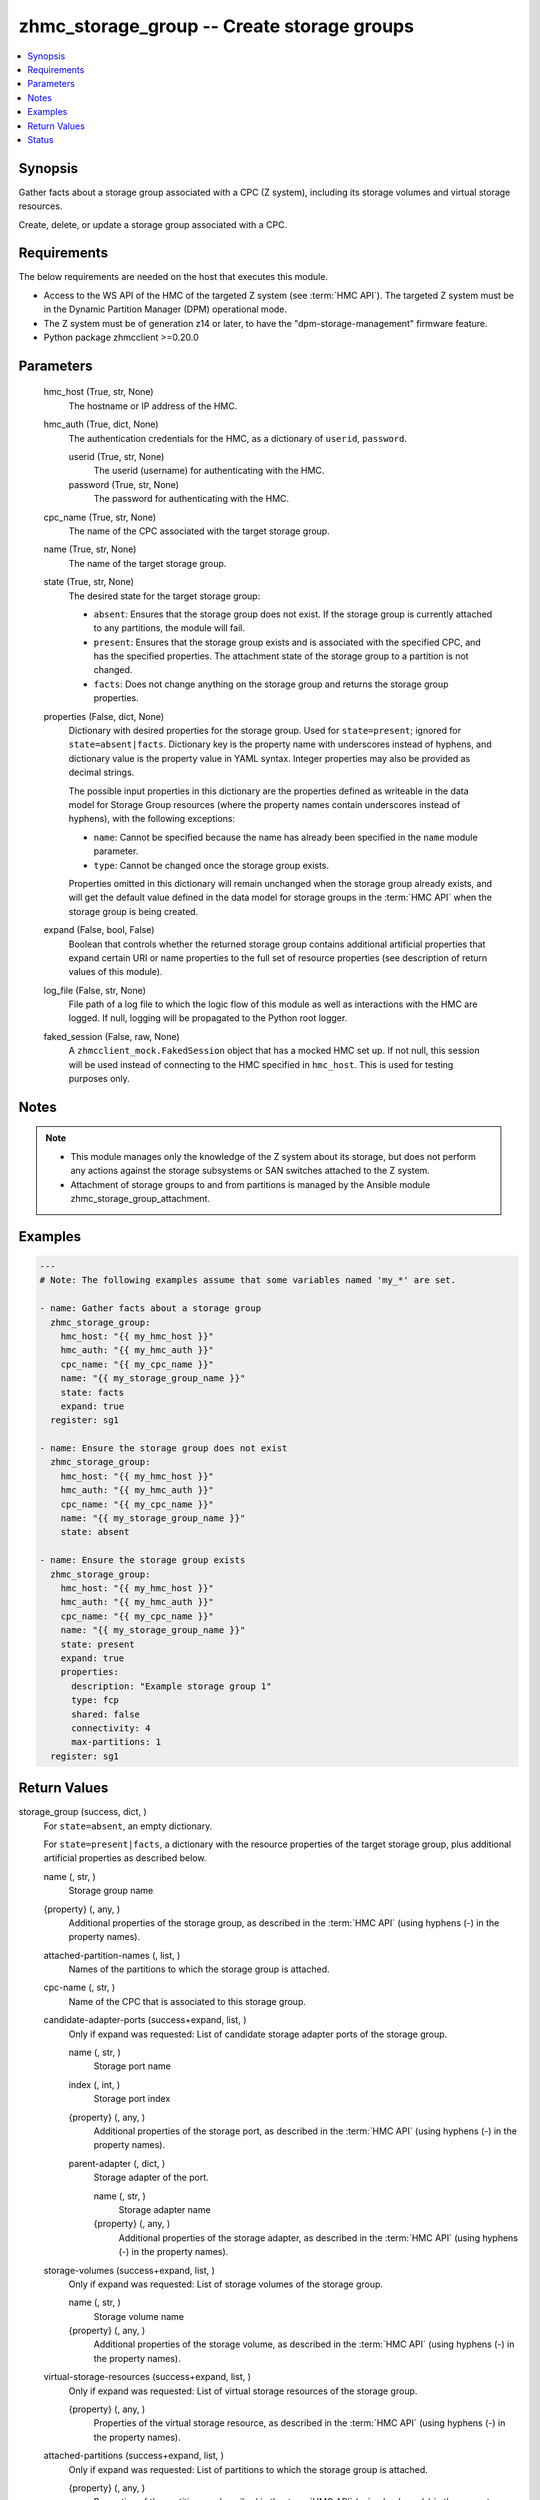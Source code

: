 .. _zhmc_storage_group_module:


zhmc_storage_group -- Create storage groups
===========================================

.. contents::
   :local:
   :depth: 1


Synopsis
--------

Gather facts about a storage group associated with a CPC (Z system), including its storage volumes and virtual storage resources.

Create, delete, or update a storage group associated with a CPC.



Requirements
------------
The below requirements are needed on the host that executes this module.

- Access to the WS API of the HMC of the targeted Z system (see :term:`HMC API`). The targeted Z system must be in the Dynamic Partition Manager (DPM) operational mode.
- The Z system must be of generation z14 or later, to have the "dpm-storage-management" firmware feature.
- Python package zhmcclient >=0.20.0



Parameters
----------

  hmc_host (True, str, None)
    The hostname or IP address of the HMC.


  hmc_auth (True, dict, None)
    The authentication credentials for the HMC, as a dictionary of ``userid``, ``password``.


    userid (True, str, None)
      The userid (username) for authenticating with the HMC.


    password (True, str, None)
      The password for authenticating with the HMC.



  cpc_name (True, str, None)
    The name of the CPC associated with the target storage group.


  name (True, str, None)
    The name of the target storage group.


  state (True, str, None)
    The desired state for the target storage group:

    * ``absent``: Ensures that the storage group does not exist. If the storage group is currently attached to any partitions, the module will fail.

    * ``present``: Ensures that the storage group exists and is associated with the specified CPC, and has the specified properties. The attachment state of the storage group to a partition is not changed.

    * ``facts``: Does not change anything on the storage group and returns the storage group properties.


  properties (False, dict, None)
    Dictionary with desired properties for the storage group. Used for ``state=present``; ignored for ``state=absent|facts``. Dictionary key is the property name with underscores instead of hyphens, and dictionary value is the property value in YAML syntax. Integer properties may also be provided as decimal strings.

    The possible input properties in this dictionary are the properties defined as writeable in the data model for Storage Group resources (where the property names contain underscores instead of hyphens), with the following exceptions:

    * ``name``: Cannot be specified because the name has already been specified in the ``name`` module parameter.

    * ``type``: Cannot be changed once the storage group exists.

    Properties omitted in this dictionary will remain unchanged when the storage group already exists, and will get the default value defined in the data model for storage groups in the :term:`HMC API` when the storage group is being created.


  expand (False, bool, False)
    Boolean that controls whether the returned storage group contains additional artificial properties that expand certain URI or name properties to the full set of resource properties (see description of return values of this module).


  log_file (False, str, None)
    File path of a log file to which the logic flow of this module as well as interactions with the HMC are logged. If null, logging will be propagated to the Python root logger.


  faked_session (False, raw, None)
    A ``zhmcclient_mock.FakedSession`` object that has a mocked HMC set up. If not null, this session will be used instead of connecting to the HMC specified in ``hmc_host``. This is used for testing purposes only.





Notes
-----

.. note::
   - This module manages only the knowledge of the Z system about its storage, but does not perform any actions against the storage subsystems or SAN switches attached to the Z system.
   - Attachment of storage groups to and from partitions is managed by the Ansible module zhmc_storage_group_attachment.




Examples
--------

.. code-block:: yaml+jinja

    
    ---
    # Note: The following examples assume that some variables named 'my_*' are set.

    - name: Gather facts about a storage group
      zhmc_storage_group:
        hmc_host: "{{ my_hmc_host }}"
        hmc_auth: "{{ my_hmc_auth }}"
        cpc_name: "{{ my_cpc_name }}"
        name: "{{ my_storage_group_name }}"
        state: facts
        expand: true
      register: sg1

    - name: Ensure the storage group does not exist
      zhmc_storage_group:
        hmc_host: "{{ my_hmc_host }}"
        hmc_auth: "{{ my_hmc_auth }}"
        cpc_name: "{{ my_cpc_name }}"
        name: "{{ my_storage_group_name }}"
        state: absent

    - name: Ensure the storage group exists
      zhmc_storage_group:
        hmc_host: "{{ my_hmc_host }}"
        hmc_auth: "{{ my_hmc_auth }}"
        cpc_name: "{{ my_cpc_name }}"
        name: "{{ my_storage_group_name }}"
        state: present
        expand: true
        properties:
          description: "Example storage group 1"
          type: fcp
          shared: false
          connectivity: 4
          max-partitions: 1
      register: sg1




Return Values
-------------

storage_group (success, dict, )
  For ``state=absent``, an empty dictionary.

  For ``state=present|facts``, a dictionary with the resource properties of the target storage group, plus additional artificial properties as described below.


  name (, str, )
    Storage group name


  {property} (, any, )
    Additional properties of the storage group, as described in the :term:`HMC API` (using hyphens (-) in the property names).


  attached-partition-names (, list, )
    Names of the partitions to which the storage group is attached.


  cpc-name (, str, )
    Name of the CPC that is associated to this storage group.


  candidate-adapter-ports (success+expand, list, )
    Only if expand was requested: List of candidate storage adapter ports of the storage group.


    name (, str, )
      Storage port name


    index (, int, )
      Storage port index


    {property} (, any, )
      Additional properties of the storage port, as described in the :term:`HMC API` (using hyphens (-) in the property names).


    parent-adapter (, dict, )
      Storage adapter of the port.


      name (, str, )
        Storage adapter name


      {property} (, any, )
        Additional properties of the storage adapter, as described in the :term:`HMC API` (using hyphens (-) in the property names).




  storage-volumes (success+expand, list, )
    Only if expand was requested: List of storage volumes of the storage group.


    name (, str, )
      Storage volume name


    {property} (, any, )
      Additional properties of the storage volume, as described in the :term:`HMC API` (using hyphens (-) in the property names).



  virtual-storage-resources (success+expand, list, )
    Only if expand was requested: List of virtual storage resources of the storage group.


    {property} (, any, )
      Properties of the virtual storage resource, as described in the :term:`HMC API` (using hyphens (-) in the property names).



  attached-partitions (success+expand, list, )
    Only if expand was requested: List of partitions to which the storage group is attached.


    {property} (, any, )
      Properties of the partition, as described in the :term:`HMC API` (using hyphens (-) in the property names).



  cpc (success+expand, list, )
    Only if expand was requested: The CPC that is associated to this storage group.


    {property} (, any, )
      Properties of the CPC, as described in the :term:`HMC API` (using hyphens (-) in the property names).







Status
------




- This module is guaranteed to have backward compatible interface changes going forward. *[stableinterface]*


- This module is maintained by community.



Authors
~~~~~~~

- Andreas Maier (@andy-maier)
- Andreas Scheuring (@scheuran)
- Juergen Leopold (@leopoldjuergen)


